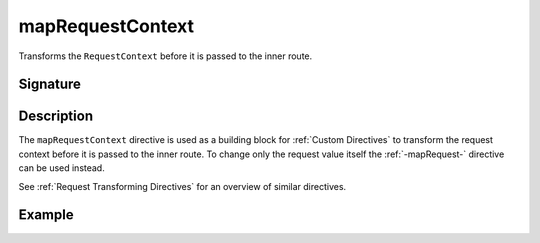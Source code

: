 .. _-mapRequestContext-:

mapRequestContext
=================

Transforms the ``RequestContext`` before it is passed to the inner route.

Signature
---------

.. includecode2:: /../../akka-http/src/main/scala/akka/http/server/directives/BasicDirectives.scala
   :snippet: mapRequestContext

Description
-----------

The ``mapRequestContext`` directive is used as a building block for :ref:`Custom Directives` to transform
the request context before it is passed to the inner route. To change only the request value itself the
:ref:`-mapRequest-` directive can be used instead.

See :ref:`Request Transforming Directives` for an overview of similar directives.

Example
-------

.. includecode2:: ../../../code/docs/http/server/directives/BasicDirectivesExamplesSpec.scala
   :snippet: mapRequestContext
